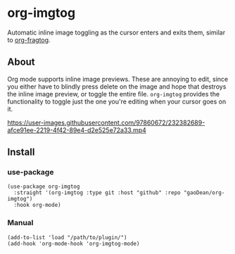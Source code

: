 * org-imgtog
Automatic inline image toggling as the cursor enters and exits them, similar to [[https://github.com/io12/org-fragtog][org-fragtog]]. 

** About
Org mode supports inline image previews. These are annoying to edit, since you either have to blindly press delete on the image and hope that destroys the inline image preview, or toggle the entire file. ~org-imgtog~ provides the functionality to toggle just the one you're editing when your cursor goes on it.

[[https://user-images.githubusercontent.com/97860672/232382689-afce91ee-2219-4f42-89e4-d2e525e72a33.mp4]]

** Install
*** use-package
#+begin_src elisp
  (use-package org-imgtog
    :straight '(org-imgtog :type git :host "github" :repo "gaoDean/org-imgtog")
    :hook org-mode)
#+end_src

*** Manual
#+begin_src elisp
  (add-to-list 'load "/path/to/plugin/")
  (add-hook 'org-mode-hook 'org-imgtog-mode)
#+end_src

